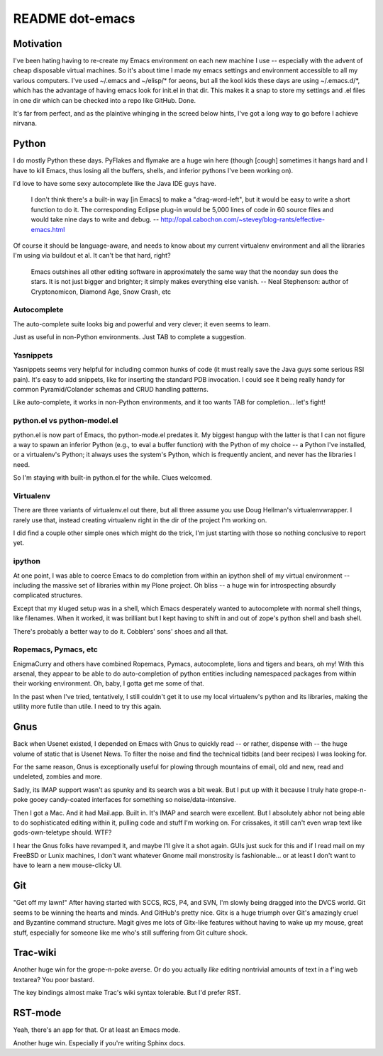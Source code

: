 ==================
 README dot-emacs
==================

Motivation
==========

I've been hating having to re-create my Emacs environment on each new
machine I use -- especially with the advent of cheap disposable
virtual machines.  So it's about time I made my emacs settings and
environment accessible to all my various computers.  I've used
~/.emacs and ~/elisp/* for aeons, but all the kool kids these days are
using ~/.emacs.d/*, which has the advantage of having emacs look for
init.el in that dir.  This makes it a snap to store my settings and
.el files in one dir which can be checked into a repo like GitHub.
Done.

It's far from perfect, and as the plaintive whinging in the screed
below hints, I've got a long way to go before I achieve nirvana.

Python
======

I do mostly Python these days.  PyFlakes and flymake are a huge win
here (though [cough] sometimes it hangs hard and I have to kill Emacs,
thus losing all the buffers, shells, and inferior pythons I've been
working on).

I'd love to have some sexy autocomplete like the Java
IDE guys have.

  I don't think there's a built-in way [in Emacs] to make a
  "drag-word-left", but it would be easy to write a short function to do
  it. The corresponding Eclipse plug-in would be 5,000 lines of code in
  60 source files and would take nine days to write and debug.
  -- http://opal.cabochon.com/~stevey/blog-rants/effective-emacs.html

Of course it should be language-aware, and needs to know about my
current virtualenv environment and all the libraries I'm using via
buildout et al.  It can't be that hard, right?

  Emacs outshines all other editing software in approximately the same way
  that the noonday sun does the stars.  It is not just bigger and brighter;
  it simply makes everything else vanish.
  -- Neal Stephenson: author of Cryptonomicon, Diamond Age, Snow Crash, etc

Autocomplete
------------

The auto-complete suite looks big and powerful and very clever; it
even seems to learn.

Just as useful in non-Python environments. Just TAB to complete a
suggestion.



Yasnippets
----------

Yasnippets seems very helpful for including common hunks of code (it
must really save the Java guys some serious RSI pain).  It's easy to
add snippets, like for inserting the standard PDB invocation.  I could
see it being really handy for common Pyramid/Colander schemas and CRUD
handling patterns.

Like auto-complete, it works in non-Python environments, and it too
wants TAB for completion... let's fight!

python.el vs python-model.el
----------------------------

python.el is now part of Emacs, tho python-mode.el predates it.  My
biggest hangup with the latter is that I can not figure a way to spawn
an inferior Python (e.g., to eval a buffer function) with the Python
of my choice -- a Python I've installed, or a virtualenv's Python; it
always uses the system's Python, which is frequently ancient, and
never has the libraries I need.

So I'm staying with built-in python.el for the while.  Clues welcomed.

Virtualenv
----------

There are three variants of virtualenv.el out there, but all three
assume you use Doug Hellman's virtualenvwrapper.  I rarely use that,
instead creating virtualenv right in the dir of the project I'm
working on.

I did find a couple other simple ones which might do the trick, I'm
just starting with those so nothing conclusive to report yet.

ipython
-------

At one point, I was able to coerce Emacs to do completion from within
an ipython shell of my virtual environment -- including the massive
set of libraries within my Plone project.  Oh bliss -- a huge win for
introspecting absurdly complicated structures.

Except that my kluged setup was in a shell, which Emacs desperately
wanted to autocomplete with normal shell things, like filenames.  When
it worked, it was brilliant but I kept having to shift in and out of
zope's python shell and bash shell.

There's probably a better way to do it.  Cobblers' sons' shoes and all
that.

Ropemacs, Pymacs, etc
---------------------

EnigmaCurry and others have combined Ropemacs, Pymacs, autocomplete,
lions and tigers and bears, oh my! With this arsenal, they appear to
be able to do auto-completion of python entities including namespaced
packages from within their working environment.  Oh, baby, I gotta get
me some of that.

In the past when I've tried, tentatively, I still couldn't get it to
use my local virtualenv's python and its libraries, making the utility
more futile than utile.   I need to try this again.

Gnus
====

Back when Usenet existed, I depended on Emacs with Gnus to quickly
read -- or rather, dispense with -- the huge volume of static that is
Usenet News.  To filter the noise and find the technical tidbits (and
beer recipes) I was looking for.

For the same reason, Gnus is exceptionally useful for plowing through
mountains of email, old and new, read and undeleted, zombies and more.

Sadly, its IMAP support wasn't as spunky and its search was a bit
weak.  But I put up with it because I truly hate grope-n-poke gooey
candy-coated interfaces for something so noise/data-intensive.

Then I got a Mac. And it had Mail.app.  Built in.  It's IMAP and
search were excellent.  But I absolutely abhor not being able to do
sophisticated editing within it, pulling code and stuff I'm working
on. For crissakes, it still can't even wrap text like
gods-own-teletype should. WTF?

I hear the Gnus folks have revamped it, and maybe I'll give it a shot
again.  GUIs just suck for this and if I read mail on my FreeBSD or
Lunix machines, I don't want whatever Gnome mail monstrosity is
fashionable... or at least I don't want to have to learn a new
mouse-clicky UI.

Git
===

"Get off my lawn!"  After having started with SCCS, RCS, P4, and SVN,
I'm slowly being dragged into the DVCS world.  Git seems to be winning
the hearts and minds. And GitHub's pretty nice.  Gitx is a huge triumph
over Git's amazingly cruel and Byzantine command structure.  Magit
gives me lots of Gitx-like features without having to wake up my
mouse, great stuff, especially for someone like me who's still
suffering from Git culture shock.

Trac-wiki
=========

Another huge win for the grope-n-poke averse. Or do you actually
*like* editing nontrivial amounts of text in a f'ing web textarea?
You poor bastard.

The key bindings almost make Trac's wiki syntax tolerable.  But I'd
prefer RST.

RST-mode
========

Yeah, there's an app for that.  Or at least an Emacs mode.

Another huge win.  Especially if you're writing Sphinx docs.
